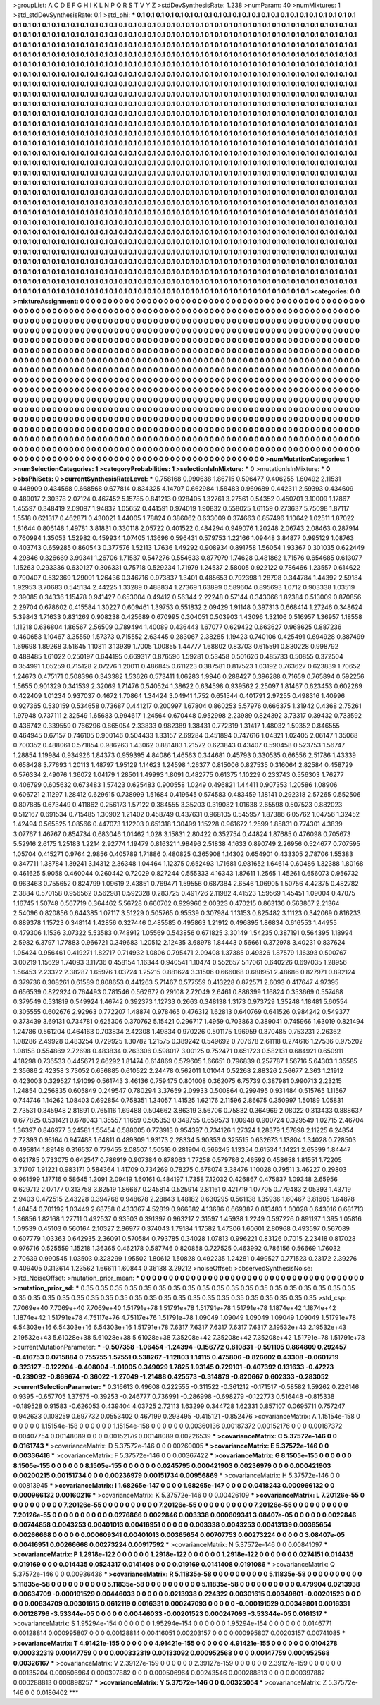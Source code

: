 >groupList:
A C D E F G H I K L
N P Q R S T V Y Z 
>stdDevSynthesisRate:
1.238 
>numParam:
40
>numMixtures:
1
>std_stdDevSynthesisRate:
0.1
>std_phi:
***
0.1 0.1 0.1 0.1 0.1 0.1 0.1 0.1 0.1 0.1
0.1 0.1 0.1 0.1 0.1 0.1 0.1 0.1 0.1 0.1
0.1 0.1 0.1 0.1 0.1 0.1 0.1 0.1 0.1 0.1
0.1 0.1 0.1 0.1 0.1 0.1 0.1 0.1 0.1 0.1
0.1 0.1 0.1 0.1 0.1 0.1 0.1 0.1 0.1 0.1
0.1 0.1 0.1 0.1 0.1 0.1 0.1 0.1 0.1 0.1
0.1 0.1 0.1 0.1 0.1 0.1 0.1 0.1 0.1 0.1
0.1 0.1 0.1 0.1 0.1 0.1 0.1 0.1 0.1 0.1
0.1 0.1 0.1 0.1 0.1 0.1 0.1 0.1 0.1 0.1
0.1 0.1 0.1 0.1 0.1 0.1 0.1 0.1 0.1 0.1
0.1 0.1 0.1 0.1 0.1 0.1 0.1 0.1 0.1 0.1
0.1 0.1 0.1 0.1 0.1 0.1 0.1 0.1 0.1 0.1
0.1 0.1 0.1 0.1 0.1 0.1 0.1 0.1 0.1 0.1
0.1 0.1 0.1 0.1 0.1 0.1 0.1 0.1 0.1 0.1
0.1 0.1 0.1 0.1 0.1 0.1 0.1 0.1 0.1 0.1
0.1 0.1 0.1 0.1 0.1 0.1 0.1 0.1 0.1 0.1
0.1 0.1 0.1 0.1 0.1 0.1 0.1 0.1 0.1 0.1
0.1 0.1 0.1 0.1 0.1 0.1 0.1 0.1 0.1 0.1
0.1 0.1 0.1 0.1 0.1 0.1 0.1 0.1 0.1 0.1
0.1 0.1 0.1 0.1 0.1 0.1 0.1 0.1 0.1 0.1
0.1 0.1 0.1 0.1 0.1 0.1 0.1 0.1 0.1 0.1
0.1 0.1 0.1 0.1 0.1 0.1 0.1 0.1 0.1 0.1
0.1 0.1 0.1 0.1 0.1 0.1 0.1 0.1 0.1 0.1
0.1 0.1 0.1 0.1 0.1 0.1 0.1 0.1 0.1 0.1
0.1 0.1 0.1 0.1 0.1 0.1 0.1 0.1 0.1 0.1
0.1 0.1 0.1 0.1 0.1 0.1 0.1 0.1 0.1 0.1
0.1 0.1 0.1 0.1 0.1 0.1 0.1 0.1 0.1 0.1
0.1 0.1 0.1 0.1 0.1 0.1 0.1 0.1 0.1 0.1
0.1 0.1 0.1 0.1 0.1 0.1 0.1 0.1 0.1 0.1
0.1 0.1 0.1 0.1 0.1 0.1 0.1 0.1 0.1 0.1
0.1 0.1 0.1 0.1 0.1 0.1 0.1 0.1 0.1 0.1
0.1 0.1 0.1 0.1 0.1 0.1 0.1 0.1 0.1 0.1
0.1 0.1 0.1 0.1 0.1 0.1 0.1 0.1 0.1 0.1
0.1 0.1 0.1 0.1 0.1 0.1 0.1 0.1 0.1 0.1
0.1 0.1 0.1 0.1 0.1 0.1 0.1 0.1 0.1 0.1
0.1 0.1 0.1 0.1 0.1 0.1 0.1 0.1 0.1 0.1
0.1 0.1 0.1 0.1 0.1 0.1 0.1 0.1 0.1 0.1
0.1 0.1 0.1 0.1 0.1 0.1 0.1 0.1 0.1 0.1
0.1 0.1 0.1 0.1 0.1 0.1 0.1 0.1 0.1 0.1
0.1 0.1 0.1 0.1 0.1 0.1 0.1 0.1 0.1 0.1
0.1 0.1 0.1 0.1 0.1 0.1 0.1 0.1 0.1 0.1
0.1 0.1 0.1 0.1 0.1 0.1 0.1 0.1 0.1 0.1
0.1 0.1 0.1 0.1 0.1 0.1 0.1 0.1 0.1 0.1
0.1 0.1 0.1 0.1 0.1 0.1 0.1 0.1 0.1 0.1
0.1 0.1 0.1 0.1 0.1 0.1 0.1 0.1 0.1 0.1
0.1 0.1 0.1 0.1 0.1 0.1 0.1 0.1 0.1 0.1
0.1 0.1 0.1 0.1 0.1 0.1 0.1 0.1 0.1 0.1
0.1 0.1 0.1 0.1 0.1 0.1 0.1 0.1 0.1 0.1
0.1 0.1 0.1 0.1 0.1 0.1 0.1 0.1 0.1 0.1
0.1 0.1 0.1 0.1 0.1 0.1 0.1 0.1 0.1 0.1
0.1 0.1 0.1 0.1 0.1 0.1 0.1 0.1 0.1 0.1
0.1 0.1 0.1 0.1 0.1 0.1 0.1 0.1 0.1 0.1
0.1 0.1 0.1 0.1 0.1 0.1 0.1 0.1 0.1 0.1
0.1 0.1 0.1 0.1 0.1 0.1 0.1 0.1 0.1 0.1
0.1 0.1 0.1 0.1 0.1 0.1 0.1 0.1 0.1 0.1
0.1 0.1 0.1 0.1 0.1 0.1 0.1 0.1 0.1 0.1
0.1 0.1 0.1 0.1 0.1 0.1 0.1 0.1 0.1 0.1
0.1 0.1 0.1 0.1 0.1 0.1 0.1 0.1 0.1 0.1
0.1 0.1 0.1 0.1 0.1 0.1 0.1 0.1 0.1 0.1
0.1 0.1 0.1 0.1 0.1 0.1 0.1 0.1 0.1 0.1
0.1 0.1 0.1 0.1 0.1 0.1 0.1 0.1 0.1 0.1
0.1 0.1 0.1 0.1 0.1 0.1 0.1 0.1 0.1 0.1
0.1 0.1 0.1 0.1 0.1 0.1 0.1 0.1 0.1 0.1
0.1 0.1 0.1 0.1 0.1 0.1 0.1 0.1 0.1 0.1
0.1 0.1 0.1 0.1 0.1 0.1 0.1 0.1 0.1 0.1
0.1 0.1 0.1 0.1 0.1 0.1 0.1 0.1 0.1 0.1
0.1 0.1 0.1 0.1 0.1 0.1 0.1 0.1 0.1 0.1
0.1 0.1 0.1 0.1 0.1 0.1 0.1 0.1 0.1 0.1
0.1 0.1 0.1 0.1 0.1 0.1 0.1 0.1 0.1 0.1
0.1 0.1 0.1 0.1 0.1 0.1 0.1 0.1 0.1 0.1
0.1 0.1 0.1 0.1 0.1 0.1 0.1 0.1 0.1 0.1
0.1 0.1 0.1 0.1 0.1 0.1 0.1 0.1 0.1 0.1
0.1 0.1 0.1 0.1 0.1 0.1 0.1 0.1 0.1 0.1
0.1 0.1 0.1 0.1 0.1 0.1 0.1 0.1 0.1 0.1
0.1 0.1 0.1 0.1 0.1 0.1 0.1 0.1 0.1 0.1
0.1 0.1 0.1 0.1 0.1 0.1 0.1 0.1 0.1 0.1
0.1 0.1 0.1 0.1 0.1 0.1 0.1 0.1 0.1 0.1
0.1 0.1 0.1 0.1 0.1 0.1 0.1 0.1 0.1 0.1
0.1 0.1 0.1 0.1 0.1 0.1 0.1 0.1 0.1 0.1
0.1 0.1 0.1 0.1 0.1 0.1 0.1 0.1 0.1 0.1
0.1 0.1 0.1 0.1 0.1 0.1 0.1 0.1 0.1 0.1
0.1 0.1 0.1 0.1 0.1 0.1 0.1 0.1 0.1 0.1
0.1 0.1 0.1 0.1 0.1 0.1 0.1 0.1 0.1 0.1
0.1 0.1 0.1 0.1 0.1 0.1 0.1 0.1 0.1 0.1
0.1 0.1 0.1 0.1 0.1 0.1 0.1 0.1 0.1 0.1
0.1 0.1 0.1 0.1 0.1 0.1 0.1 0.1 0.1 0.1
0.1 0.1 0.1 0.1 0.1 0.1 0.1 0.1 0.1 0.1
0.1 0.1 0.1 0.1 0.1 0.1 0.1 0.1 0.1 0.1
0.1 0.1 0.1 0.1 0.1 0.1 0.1 0.1 0.1 0.1
0.1 0.1 0.1 0.1 0.1 0.1 0.1 0.1 0.1 0.1
0.1 0.1 0.1 0.1 0.1 0.1 0.1 0.1 0.1 0.1
0.1 0.1 0.1 0.1 0.1 0.1 0.1 0.1 0.1 0.1
0.1 0.1 0.1 0.1 0.1 0.1 0.1 0.1 0.1 0.1
0.1 0.1 0.1 0.1 0.1 0.1 0.1 0.1 0.1 0.1
0.1 0.1 0.1 0.1 0.1 0.1 0.1 0.1 0.1 0.1
0.1 0.1 0.1 0.1 0.1 0.1 0.1 0.1 0.1 0.1
0.1 0.1 0.1 0.1 0.1 0.1 0.1 0.1 0.1 0.1
0.1 0.1 0.1 0.1 0.1 0.1 0.1 0.1 0.1 0.1
0.1 0.1 0.1 0.1 0.1 0.1 0.1 0.1 0.1 0.1
0.1 0.1 0.1 0.1 0.1 0.1 0.1 0.1 0.1 0.1
0.1 0.1 0.1 0.1 0.1 0.1 0.1 0.1 0.1 0.1
0.1 0.1 0.1 0.1 0.1 0.1 0.1 0.1 0.1 0.1
0.1 0.1 0.1 0.1 0.1 0.1 
>categories:
0 0
>mixtureAssignment:
0 0 0 0 0 0 0 0 0 0 0 0 0 0 0 0 0 0 0 0 0 0 0 0 0 0 0 0 0 0 0 0 0 0 0 0 0 0 0 0 0 0 0 0 0 0 0 0 0 0
0 0 0 0 0 0 0 0 0 0 0 0 0 0 0 0 0 0 0 0 0 0 0 0 0 0 0 0 0 0 0 0 0 0 0 0 0 0 0 0 0 0 0 0 0 0 0 0 0 0
0 0 0 0 0 0 0 0 0 0 0 0 0 0 0 0 0 0 0 0 0 0 0 0 0 0 0 0 0 0 0 0 0 0 0 0 0 0 0 0 0 0 0 0 0 0 0 0 0 0
0 0 0 0 0 0 0 0 0 0 0 0 0 0 0 0 0 0 0 0 0 0 0 0 0 0 0 0 0 0 0 0 0 0 0 0 0 0 0 0 0 0 0 0 0 0 0 0 0 0
0 0 0 0 0 0 0 0 0 0 0 0 0 0 0 0 0 0 0 0 0 0 0 0 0 0 0 0 0 0 0 0 0 0 0 0 0 0 0 0 0 0 0 0 0 0 0 0 0 0
0 0 0 0 0 0 0 0 0 0 0 0 0 0 0 0 0 0 0 0 0 0 0 0 0 0 0 0 0 0 0 0 0 0 0 0 0 0 0 0 0 0 0 0 0 0 0 0 0 0
0 0 0 0 0 0 0 0 0 0 0 0 0 0 0 0 0 0 0 0 0 0 0 0 0 0 0 0 0 0 0 0 0 0 0 0 0 0 0 0 0 0 0 0 0 0 0 0 0 0
0 0 0 0 0 0 0 0 0 0 0 0 0 0 0 0 0 0 0 0 0 0 0 0 0 0 0 0 0 0 0 0 0 0 0 0 0 0 0 0 0 0 0 0 0 0 0 0 0 0
0 0 0 0 0 0 0 0 0 0 0 0 0 0 0 0 0 0 0 0 0 0 0 0 0 0 0 0 0 0 0 0 0 0 0 0 0 0 0 0 0 0 0 0 0 0 0 0 0 0
0 0 0 0 0 0 0 0 0 0 0 0 0 0 0 0 0 0 0 0 0 0 0 0 0 0 0 0 0 0 0 0 0 0 0 0 0 0 0 0 0 0 0 0 0 0 0 0 0 0
0 0 0 0 0 0 0 0 0 0 0 0 0 0 0 0 0 0 0 0 0 0 0 0 0 0 0 0 0 0 0 0 0 0 0 0 0 0 0 0 0 0 0 0 0 0 0 0 0 0
0 0 0 0 0 0 0 0 0 0 0 0 0 0 0 0 0 0 0 0 0 0 0 0 0 0 0 0 0 0 0 0 0 0 0 0 0 0 0 0 0 0 0 0 0 0 0 0 0 0
0 0 0 0 0 0 0 0 0 0 0 0 0 0 0 0 0 0 0 0 0 0 0 0 0 0 0 0 0 0 0 0 0 0 0 0 0 0 0 0 0 0 0 0 0 0 0 0 0 0
0 0 0 0 0 0 0 0 0 0 0 0 0 0 0 0 0 0 0 0 0 0 0 0 0 0 0 0 0 0 0 0 0 0 0 0 0 0 0 0 0 0 0 0 0 0 0 0 0 0
0 0 0 0 0 0 0 0 0 0 0 0 0 0 0 0 0 0 0 0 0 0 0 0 0 0 0 0 0 0 0 0 0 0 0 0 0 0 0 0 0 0 0 0 0 0 0 0 0 0
0 0 0 0 0 0 0 0 0 0 0 0 0 0 0 0 0 0 0 0 0 0 0 0 0 0 0 0 0 0 0 0 0 0 0 0 0 0 0 0 0 0 0 0 0 0 0 0 0 0
0 0 0 0 0 0 0 0 0 0 0 0 0 0 0 0 0 0 0 0 0 0 0 0 0 0 0 0 0 0 0 0 0 0 0 0 0 0 0 0 0 0 0 0 0 0 0 0 0 0
0 0 0 0 0 0 0 0 0 0 0 0 0 0 0 0 0 0 0 0 0 0 0 0 0 0 0 0 0 0 0 0 0 0 0 0 0 0 0 0 0 0 0 0 0 0 0 0 0 0
0 0 0 0 0 0 0 0 0 0 0 0 0 0 0 0 0 0 0 0 0 0 0 0 0 0 0 0 0 0 0 0 0 0 0 0 0 0 0 0 0 0 0 0 0 0 0 0 0 0
0 0 0 0 0 0 0 0 0 0 0 0 0 0 0 0 0 0 0 0 0 0 0 0 0 0 0 0 0 0 0 0 0 0 0 0 0 0 0 0 0 0 0 0 0 0 0 0 0 0
0 0 0 0 0 0 0 0 0 0 0 0 0 0 0 0 0 0 0 0 0 0 0 0 0 0 
>numMutationCategories:
1
>numSelectionCategories:
1
>categoryProbabilities:
1 
>selectionIsInMixture:
***
0 
>mutationIsInMixture:
***
0 
>obsPhiSets:
0
>currentSynthesisRateLevel:
***
0.758168 0.990638 1.86715 0.506477 0.406255 1.60492 2.11531 0.448909 0.434568 0.668568
0.677814 0.834325 4.14707 0.662984 1.58483 0.969689 0.442311 2.59393 0.434609 0.489017
2.30378 2.07124 0.467452 5.15785 0.841213 0.928405 1.32761 3.27561 0.54352 0.450701
3.10009 1.17867 1.45597 0.348419 2.09097 1.94832 1.05652 0.441591 0.974019 1.90832
0.558025 1.61159 0.273637 5.75098 1.87117 1.5518 0.621317 0.462871 0.430021 1.44005
1.78824 0.386062 0.633009 0.374663 0.857496 1.10642 1.02511 1.87022 1.81644 0.806148
1.49781 3.81831 0.330118 2.05722 0.401522 0.484294 0.949076 1.20248 2.06743 2.08463
0.287914 0.760994 1.35053 1.52982 0.459934 1.07405 1.13696 0.596431 0.579753 1.22166
1.09448 3.84877 0.995129 1.08763 0.403743 0.659285 0.860543 0.377576 1.52113 1.7636
1.49292 0.908934 0.891758 1.56054 1.93367 0.301035 0.622449 4.29846 0.326669 3.99341
1.26706 1.71537 0.547276 0.554633 0.877979 1.74628 0.481862 1.71576 0.654685 0.613077
1.15263 0.293336 0.630127 0.306331 0.75718 0.529234 1.71979 1.24537 2.58005 0.922122
0.786466 1.23557 0.614622 0.790407 0.532369 1.29091 1.26436 0.346716 0.973837 1.3401
0.485653 0.792398 1.28798 0.344784 1.44392 2.59184 1.92953 3.70683 0.545134 2.44225
1.33289 0.488834 1.27369 1.63899 0.589604 0.895693 1.0712 0.903338 1.03519 2.39085
0.34336 1.15478 0.941427 0.653004 0.49412 0.56344 2.22248 0.57144 0.343066 1.82384
0.513009 0.870856 2.29704 0.678602 0.415584 1.30227 0.609461 1.39753 0.551832 2.09429
1.91148 0.397313 0.668414 1.27246 0.348624 5.39843 1.71633 0.831269 0.908238 0.425689
0.670995 0.304051 0.503903 1.43096 1.32106 0.516957 1.36957 1.18558 1.11218 0.636804
1.86567 2.56509 0.789494 1.40089 0.436443 1.67077 0.629422 0.663627 0.968625 0.887236
0.460653 1.10467 3.35559 1.57373 0.715552 2.63445 0.283067 2.38285 1.19423 0.740106
0.425491 0.694928 0.387499 1.69698 1.89268 3.51645 1.10811 3.13939 1.7005 1.00855
1.44777 1.68802 0.83703 0.615591 0.830228 0.998792 0.489485 1.61022 0.250197 0.644195
0.669317 0.876596 1.59281 0.53458 0.501626 0.485733 0.50855 0.372504 0.354991 1.05259
0.715128 2.07276 1.20011 0.486845 0.611223 0.387581 0.817523 1.03192 0.763627 0.623839
1.70652 1.24673 0.475171 0.508396 0.343382 1.53626 0.573411 1.06283 1.9946 0.288427
0.396288 0.71659 0.765894 0.592256 1.5655 0.901329 0.341539 2.32069 1.71476 0.540524
1.38622 0.634598 0.939562 2.25097 1.81467 0.623453 0.602269 0.422409 1.01234 0.937037
0.4672 1.70864 1.34424 3.04941 1.752 0.651544 0.401791 2.97255 0.498316 1.40996
0.927365 0.530159 0.534658 0.73687 0.441217 0.200997 1.67804 0.860253 5.57976 0.666375
1.31942 0.4368 2.75261 1.97948 0.737111 2.32549 1.65683 0.994617 1.24564 0.670448
0.952998 2.23989 0.824392 3.73317 0.39432 0.733592 0.436742 0.339559 0.766296 0.865054
2.33833 0.982389 1.38431 0.772319 1.31417 1.48032 1.59352 0.846555 0.464945 0.67157
0.746105 0.900146 0.504433 1.33157 2.69284 0.451894 0.747616 1.04321 1.02405 2.06147
1.35068 0.700352 0.488061 0.571854 0.986263 1.43062 0.881483 1.21572 0.623843 0.43407
0.590458 0.523753 1.56747 1.28854 1.19984 0.934926 1.84373 0.959395 4.84086 1.46563
0.344681 0.45793 0.330535 0.66556 2.51786 1.43339 0.658428 3.77693 1.20113 1.48797
1.95129 1.14623 1.24598 1.26377 0.815006 0.827535 0.316064 2.82584 0.458729 0.576334
2.49076 1.36072 1.04179 1.28501 1.49993 1.8091 0.482775 0.61375 1.10229 0.233743
0.556303 1.76277 0.406799 0.605632 0.673483 1.57423 0.625483 0.900558 1.0249 0.496821
1.44411 0.907353 1.20586 1.08906 0.606721 2.11297 1.28412 0.629615 0.738999 1.51684
0.419645 0.574583 0.483459 1.18141 0.292318 2.57265 0.552506 0.807885 0.673449 0.411862
0.256173 1.57122 0.384555 3.35203 0.319082 1.01638 2.65598 0.507523 0.882023 0.512167
0.691534 0.715485 1.30902 1.21402 0.458749 0.437631 0.968105 0.545957 1.87386 6.05762
1.04756 1.32452 1.42494 0.565525 1.08566 0.447073 1.12203 0.651318 1.30499 1.15228
0.961672 1.2599 1.85831 0.774301 4.3839 3.07767 1.46767 0.854734 0.683046 1.01462
1.028 3.15831 2.80422 0.352754 0.44824 1.87685 0.476098 0.705673 5.52916 2.6175
1.25183 1.2214 2.92774 1.19479 0.816321 1.98496 2.51838 4.1633 0.890749 2.26956
0.524677 0.707595 1.05704 0.415271 0.9764 2.9856 0.405789 1.71886 0.480825 0.365908
1.14302 0.654901 0.433305 2.78706 1.55383 0.347711 1.38784 1.39241 3.14312 2.36348
1.04464 1.12375 0.652493 1.71681 0.981652 1.64614 0.60486 1.32388 1.80168 0.461625
5.9058 0.460044 0.260442 0.72029 0.827244 0.555333 4.16343 1.87611 1.2565 1.45261
0.656073 0.956732 0.963463 0.755652 0.824799 1.09619 2.43851 0.769471 1.59556 0.687384
2.6546 1.06905 1.50756 4.42375 0.482782 2.3884 0.570158 0.956562 0.562981 0.592328
0.283725 0.491726 2.11982 4.41523 1.59569 1.45451 1.09004 0.47075 1.16745 1.50748
0.567719 0.364462 5.56728 0.660702 0.929966 2.00323 0.470215 0.863136 0.563867 2.21364
2.54096 0.820856 0.644385 1.07117 3.51229 0.505765 0.95539 0.307984 1.13153 0.825482
3.11123 0.342069 0.816233 0.889378 1.15723 0.348114 1.42856 0.327446 0.485585 0.495863
1.21912 0.496895 1.86834 0.616553 1.44955 0.479306 1.1536 3.07322 5.53583 0.748912
1.05569 0.543856 0.671825 3.30149 1.54235 0.387191 0.564395 1.18994 2.5982 6.3797
1.77883 0.966721 0.349683 1.20512 2.12435 3.68978 1.84443 0.56661 0.372978 3.40231
0.837624 1.05424 0.956461 0.419271 1.82717 0.714932 1.0806 0.795471 2.09408 1.37385
0.49326 1.87579 1.16393 0.500767 3.00219 1.15629 1.74093 3.11736 0.458154 1.16344
0.940541 1.10474 0.552657 5.17061 0.640226 0.697035 1.28956 1.56453 2.23322 2.38287
1.65976 1.03724 1.25215 0.881624 3.31506 0.666068 0.688951 2.48686 0.827971 0.892124
0.379736 0.308261 0.61589 0.808653 0.441263 5.71467 0.577559 0.413228 0.872571 2.6093
0.417647 4.97395 0.656539 0.822924 0.764493 0.781546 0.562672 0.29108 2.72049 2.6461
0.886399 1.16824 0.353669 0.557468 0.379549 0.531819 0.549924 1.46742 0.392373 1.12733
0.2663 0.348138 1.3173 0.973729 1.35248 1.18481 5.60554 0.305555 0.602676 2.92963
0.772207 1.48874 0.978465 0.476312 1.62813 0.640769 0.641526 0.984242 0.549377 0.373439
3.69131 0.734781 0.625306 0.370762 5.15421 0.296717 1.4959 0.703863 0.389041 0.745966
1.63019 0.821494 1.24786 0.561204 0.464163 0.703834 2.42308 1.49834 0.970226 0.501175
1.96959 0.370485 0.753231 2.26362 1.08286 2.49928 0.483254 0.729925 1.30782 1.21575
0.389242 0.549692 0.707678 2.61118 0.274616 1.27536 0.975202 1.08158 0.554869 2.72698
0.483834 0.263306 0.598017 3.00125 0.752471 0.651723 0.582131 0.684921 0.650911 4.18298
0.736533 0.445671 2.66292 1.81474 0.614869 0.579605 1.66651 0.796839 0.257787 1.56716
5.64303 1.35585 2.35686 2.42358 3.73052 0.656885 0.610522 2.24478 0.562011 1.01044
0.52268 2.88326 2.56677 2.363 1.21912 0.423003 0.329527 1.91099 0.561743 3.46136
0.759475 0.801008 0.362075 6.75739 0.387981 0.990713 2.23215 1.24854 0.256835 0.605849
0.249547 0.780294 3.37659 2.09933 0.500864 0.299495 0.931484 0.515765 1.11567 0.744746
1.14262 1.08403 0.692854 0.758351 1.34057 1.41525 1.62176 2.11596 2.86675 0.350997
1.50189 1.05831 2.73531 0.345948 2.81891 0.765116 1.69488 0.504662 3.86319 3.56706
0.75832 0.364969 2.08022 0.313433 0.888637 0.677825 0.531421 0.678043 1.35557 1.1659
0.505353 0.349755 0.659573 1.00948 0.900724 0.329549 1.02715 2.46704 1.36397 0.846977
3.24581 1.55454 0.588005 0.773913 0.954397 0.734126 1.27324 1.28379 1.57898 2.11225
6.24854 2.72393 0.95164 0.947488 1.64811 0.489309 1.93173 2.28334 5.90353 0.325515
0.632673 1.13804 1.34028 0.728503 0.495814 1.89148 0.316537 0.779455 2.08507 1.50516
0.281904 0.566245 1.13354 0.61534 1.14221 2.65399 1.84447 0.621785 0.733075 0.642547
0.786919 0.907384 0.878063 1.77258 0.579786 2.46592 0.458658 1.81551 1.72205 3.71707
1.91221 0.983171 0.584364 1.41709 0.734269 0.78275 0.678074 3.38476 1.10028 0.79511
3.46227 0.29803 0.961599 1.17716 0.58645 1.3091 2.09419 1.60161 0.484197 1.7358
7.12032 0.426867 0.475837 1.09348 2.65956 0.629712 2.07177 0.313758 3.82519 1.86667
0.245814 0.525914 2.81161 0.421719 1.07705 0.779483 2.05393 1.43719 2.9403 0.472515
2.43228 0.394768 0.948678 2.28843 1.48182 0.630295 0.561138 1.35936 1.60467 3.81605
1.64878 1.48454 0.701192 1.03449 2.68758 0.433367 4.52819 0.966382 4.13686 0.669387
0.813483 1.00028 0.643016 0.681713 1.36856 1.82168 1.27711 0.492537 0.93503 0.391397
0.963217 2.31597 1.45938 1.2249 0.597226 0.891197 1.395 1.05816 1.09539 0.45103
0.560164 2.10327 2.86977 0.374043 1.79184 1.17582 1.47306 1.60601 2.80968 0.493597
0.567089 0.607779 1.03363 0.642935 2.36091 0.570584 0.793785 0.34028 1.07813 0.996221
0.83126 0.7015 2.23418 0.817028 0.976716 0.525559 1.15218 1.36365 0.462178 0.587746
0.820858 0.727525 0.463992 0.786156 0.56669 1.76032 2.70639 0.990545 1.03503 0.328299
1.95502 1.80612 1.50828 0.492235 1.24281 0.499527 0.771523 0.23172 2.39276 0.409405
0.313614 1.23562 1.66611 1.60844 0.36138 3.29212 
>noiseOffset:
>observedSynthesisNoise:
>std_NoiseOffset:
>mutation_prior_mean:
***
0 0 0 0 0 0 0 0 0 0
0 0 0 0 0 0 0 0 0 0
0 0 0 0 0 0 0 0 0 0
0 0 0 0 0 0 0 0 0 0
>mutation_prior_sd:
***
0.35 0.35 0.35 0.35 0.35 0.35 0.35 0.35 0.35 0.35
0.35 0.35 0.35 0.35 0.35 0.35 0.35 0.35 0.35 0.35
0.35 0.35 0.35 0.35 0.35 0.35 0.35 0.35 0.35 0.35
0.35 0.35 0.35 0.35 0.35 0.35 0.35 0.35 0.35 0.35
>std_csp:
7.7069e+40 7.7069e+40 7.7069e+40 1.51791e+78 1.51791e+78 1.51791e+78 1.51791e+78 1.1874e+42 1.1874e+42 1.1874e+42
1.51791e+78 4.75117e+76 4.75117e+76 1.51791e+78 1.09049 1.09049 1.09049 1.09049 1.09049 1.51791e+78
6.54303e+16 6.54303e+16 6.54303e+16 1.51791e+78 7.6317 7.6317 7.6317 7.6317 7.6317 2.19532e+43
2.19532e+43 2.19532e+43 5.61028e+38 5.61028e+38 5.61028e+38 7.35208e+42 7.35208e+42 7.35208e+42 1.51791e+78 1.51791e+78
>currentMutationParameter:
***
-0.507358 -1.06454 -1.24394 -0.156772 0.810831 -0.591105 0.864809 0.292457 -0.416753 0.0715884
0.755755 1.57551 0.538267 -1.12803 1.14115 0.475806 -0.826602 0.43308 -0.0601719 0.323127
-0.122204 -0.408004 -1.01005 0.349029 1.7825 1.93145 0.729101 -0.407392 0.131633 -0.47273
-0.239092 -0.869674 -0.36022 -1.27049 -1.21488 0.425573 -0.314879 -0.820667 0.602333 -0.283052
>currentSelectionParameter:
***
0.316613 0.49608 0.222555 -0.311522 -0.361212 -0.171517 -0.58582 1.59262 0.226146 0.9395
-0.657705 1.37575 -0.39253 -0.246777 0.736991 -0.286998 -0.698279 -0.122773 0.516448 -0.815338
-0.189528 0.91583 -0.626053 0.439404 4.03725 2.72113 1.63299 0.344728 1.62331 0.857107
0.0695711 0.757247 0.942633 0.108259 0.697732 0.0553402 0.467199 0.293495 -0.415121 -0.852476
>covarianceMatrix:
A
1.15154e-158	0	0	0	0	0	
0	1.15154e-158	0	0	0	0	
0	0	1.15154e-158	0	0	0	
0	0	0	0.00360136	0.00187372	0.00152176	
0	0	0	0.00187372	0.00407754	0.00148089	
0	0	0	0.00152176	0.00148089	0.00226539	
***
>covarianceMatrix:
C
5.37572e-146	0	
0	0.0161743	
***
>covarianceMatrix:
D
5.37572e-146	0	
0	0.00260005	
***
>covarianceMatrix:
E
5.37572e-146	0	
0	0.00336416	
***
>covarianceMatrix:
F
5.37572e-146	0	
0	0.00367422	
***
>covarianceMatrix:
G
8.1505e-155	0	0	0	0	0	
0	8.1505e-155	0	0	0	0	
0	0	8.1505e-155	0	0	0	
0	0	0	0.0245795	0.000421903	0.00236979	
0	0	0	0.000421903	0.00200215	0.00151734	
0	0	0	0.00236979	0.00151734	0.00956869	
***
>covarianceMatrix:
H
5.37572e-146	0	
0	0.00813945	
***
>covarianceMatrix:
I
1.68265e-147	0	0	0	
0	1.68265e-147	0	0	
0	0	0.0418243	0.000966132	
0	0	0.000966132	0.00160216	
***
>covarianceMatrix:
K
5.37572e-146	0	
0	0.00426109	
***
>covarianceMatrix:
L
7.20126e-55	0	0	0	0	0	0	0	0	0	
0	7.20126e-55	0	0	0	0	0	0	0	0	
0	0	7.20126e-55	0	0	0	0	0	0	0	
0	0	0	7.20126e-55	0	0	0	0	0	0	
0	0	0	0	7.20126e-55	0	0	0	0	0	
0	0	0	0	0	0.0276866	0.0022846	0.003338	0.000609341	3.08407e-05	
0	0	0	0	0	0.0022846	0.00744858	0.0043253	0.00401013	0.00416951	
0	0	0	0	0	0.003338	0.0043253	0.00413139	0.00365654	0.00266668	
0	0	0	0	0	0.000609341	0.00401013	0.00365654	0.00707753	0.00273224	
0	0	0	0	0	3.08407e-05	0.00416951	0.00266668	0.00273224	0.00917592	
***
>covarianceMatrix:
N
5.37572e-146	0	
0	0.00841097	
***
>covarianceMatrix:
P
1.2918e-122	0	0	0	0	0	
0	1.2918e-122	0	0	0	0	
0	0	1.2918e-122	0	0	0	
0	0	0	0.0274151	0.014435	0.019169	
0	0	0	0.014435	0.0524317	0.0141408	
0	0	0	0.019169	0.0141408	0.0191086	
***
>covarianceMatrix:
Q
5.37572e-146	0	
0	0.00936436	
***
>covarianceMatrix:
R
5.11835e-58	0	0	0	0	0	0	0	0	0	
0	5.11835e-58	0	0	0	0	0	0	0	0	
0	0	5.11835e-58	0	0	0	0	0	0	0	
0	0	0	5.11835e-58	0	0	0	0	0	0	
0	0	0	0	5.11835e-58	0	0	0	0	0	
0	0	0	0	0	0.479904	0.0213938	0.00634709	-0.000191529	0.00446033	
0	0	0	0	0	0.0213938	0.224322	0.00301615	0.00349801	-0.00201523	
0	0	0	0	0	0.00634709	0.00301615	0.0612119	0.0016331	0.000247093	
0	0	0	0	0	-0.000191529	0.00349801	0.0016331	0.00128796	-3.53344e-05	
0	0	0	0	0	0.00446033	-0.00201523	0.000247093	-3.53344e-05	0.0161317	
***
>covarianceMatrix:
S
1.95294e-154	0	0	0	0	0	
0	1.95294e-154	0	0	0	0	
0	0	1.95294e-154	0	0	0	
0	0	0	0.0146771	0.00128814	0.000995807	
0	0	0	0.00128814	0.00416051	0.00203157	
0	0	0	0.000995807	0.00203157	0.00741085	
***
>covarianceMatrix:
T
4.91421e-155	0	0	0	0	0	
0	4.91421e-155	0	0	0	0	
0	0	4.91421e-155	0	0	0	
0	0	0	0.0104278	0.000332319	0.00147759	
0	0	0	0.000332319	0.00133092	0.000952568	
0	0	0	0.00147759	0.000952568	0.00326167	
***
>covarianceMatrix:
V
2.39127e-159	0	0	0	0	0	
0	2.39127e-159	0	0	0	0	
0	0	2.39127e-159	0	0	0	
0	0	0	0.00135204	0.000506964	0.000397882	
0	0	0	0.000506964	0.00243546	0.000288813	
0	0	0	0.000397882	0.000288813	0.000898257	
***
>covarianceMatrix:
Y
5.37572e-146	0	
0	0.00325054	
***
>covarianceMatrix:
Z
5.37572e-146	0	
0	0.0186402	
***
